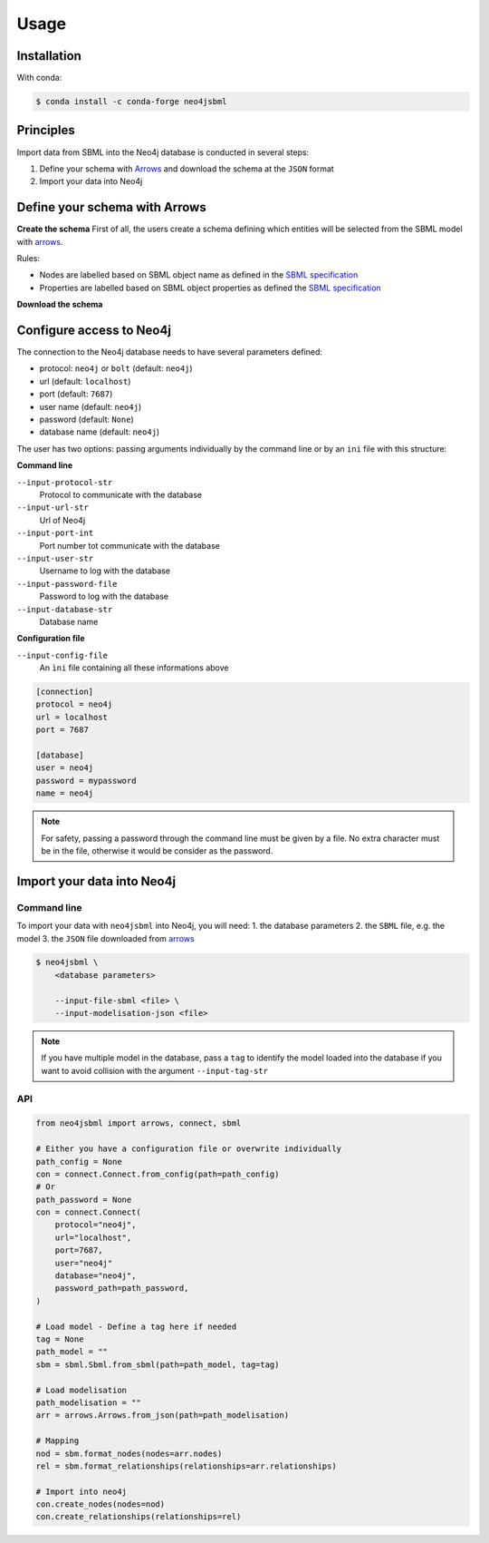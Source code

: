 Usage
=====

Installation
------------

With conda:

.. code-block:: console

   $ conda install -c conda-forge neo4jsbml

Principles
----------

Import data from SBML into the Neo4j database is conducted in several steps:

1. Define your schema with `Arrows <https://arrows.app>`_ and download the schema at the ``JSON`` format
2. Import your data into Neo4j


Define your schema with Arrows
------------------------------

**Create the schema**
First of all, the users create a schema defining which entities will be selected from the SBML model with `arrows <https://arrows.app>`_.

Rules:

* Nodes are labelled based on SBML object name as defined in the `SBML specification <https://sbml.org>`_
* Properties are labelled based on SBML object properties as defined the `SBML specification <https://sbml.org>`_

**Download the schema**

.. figure:: _static/arrows.dwl.png
    :align: center


Configure access to Neo4j
-------------------------

The connection to the Neo4j database needs to have several parameters defined:

* protocol: ``neo4j`` or ``bolt`` (default: ``neo4j``)
* url (default: ``localhost``)
* port (default: ``7687``)
* user name (default: ``neo4j``)
* password (default: ``None``)
* database name (default: ``neo4j``)

The user has two options: passing arguments individually by the command line or by an ``ini`` file with this structure:

**Command line**

``--input-protocol-str``
    Protocol to communicate with the database

``--input-url-str``
    Url of Neo4j

``--input-port-int``
    Port number tot communicate with the database

``--input-user-str``
    Username to log with the database

``--input-password-file``
    Password to log with the database

``--input-database-str``
    Database name

**Configuration file**

``--input-config-file``
    An ``ìni`` file containing all these informations above

.. code-block:: toml

    [connection]
    protocol = neo4j
    url = localhost
    port = 7687

    [database]
    user = neo4j
    password = mypassword
    name = neo4j

.. note::
    For safety, passing a password through the command line must be given by a file.
    No extra character must be in the file, otherwise it would be consider as the password.

Import your data into Neo4j
---------------------------

Command line
~~~~~~~~~~~~
To import your data with ``neo4jsbml`` into Neo4j, you will need:
1. the database parameters
2. the ``SBML`` file, e.g. the model
3. the ``JSON`` file downloaded from `arrows <https://arrows.app>`_

.. code-block:: console

    $ neo4jsbml \
        <database parameters>

        --input-file-sbml <file> \
        --input-modelisation-json <file>

.. note::
    If you have multiple model in the database, pass a ``tag`` to identify the model loaded into the database if you want to avoid collision with the argument ``--input-tag-str``

API
~~~
.. code-block:: python

    from neo4jsbml import arrows, connect, sbml

    # Either you have a configuration file or overwrite individually
    path_config = None
    con = connect.Connect.from_config(path=path_config)
    # Or
    path_password = None
    con = connect.Connect(
        protocol="neo4j",
        url="localhost",
        port=7687,
        user="neo4j"
        database="neo4j",
        password_path=path_password,
    )

    # Load model - Define a tag here if needed
    tag = None
    path_model = ""
    sbm = sbml.Sbml.from_sbml(path=path_model, tag=tag)

    # Load modelisation
    path_modelisation = ""
    arr = arrows.Arrows.from_json(path=path_modelisation)

    # Mapping
    nod = sbm.format_nodes(nodes=arr.nodes)
    rel = sbm.format_relationships(relationships=arr.relationships)

    # Import into neo4j
    con.create_nodes(nodes=nod)
    con.create_relationships(relationships=rel)
